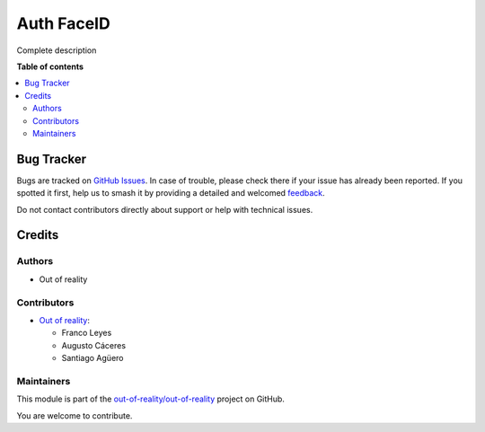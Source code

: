 ===========
Auth FaceID
===========

.. 
   !!!!!!!!!!!!!!!!!!!!!!!!!!!!!!!!!!!!!!!!!!!!!!!!!!!!
   !! This file is generated by oca-gen-addon-readme !!
   !! changes will be overwritten.                   !!
   !!!!!!!!!!!!!!!!!!!!!!!!!!!!!!!!!!!!!!!!!!!!!!!!!!!!
   !! source digest: sha256:bc5f93124047d932b7e2cff06c8dad6c46ba3882593d0cb5c0c109fb0c8e709d
   !!!!!!!!!!!!!!!!!!!!!!!!!!!!!!!!!!!!!!!!!!!!!!!!!!!!

.. |badge1| image:: https://img.shields.io/badge/maturity-Beta-yellow.png
    :target: https://odoo-community.org/page/development-status
    :alt: Beta
.. |badge2| image:: https://img.shields.io/badge/licence-LGPL--3-blue.png
    :target: http://www.gnu.org/licenses/lgpl-3.0-standalone.html
    :alt: License: LGPL-3
.. |badge3| image:: https://img.shields.io/badge/github-out--of--reality%2Fout--of--reality-lightgray.png?logo=github
    :target: https://github.com/out-of-reality/out-of-reality/tree/17.0/auth_faceid
    :alt: out-of-reality/out-of-reality

|badge1| |badge2| |badge3|

Complete description

**Table of contents**

.. contents::
   :local:

Bug Tracker
===========

Bugs are tracked on `GitHub Issues <https://github.com/out-of-reality/out-of-reality/issues>`_.
In case of trouble, please check there if your issue has already been reported.
If you spotted it first, help us to smash it by providing a detailed and welcomed
`feedback <https://github.com/out-of-reality/out-of-reality/issues/new?body=module:%20auth_faceid%0Aversion:%2017.0%0A%0A**Steps%20to%20reproduce**%0A-%20...%0A%0A**Current%20behavior**%0A%0A**Expected%20behavior**>`_.

Do not contact contributors directly about support or help with technical issues.

Credits
=======

Authors
-------

* Out of reality

Contributors
------------

-  `Out of reality <https://erp.francoleyes.xyz/>`__:

   -  Franco Leyes
   -  Augusto Cáceres
   -  Santiago Agüero

Maintainers
-----------

This module is part of the `out-of-reality/out-of-reality <https://github.com/out-of-reality/out-of-reality/tree/17.0/auth_faceid>`_ project on GitHub.

You are welcome to contribute.
